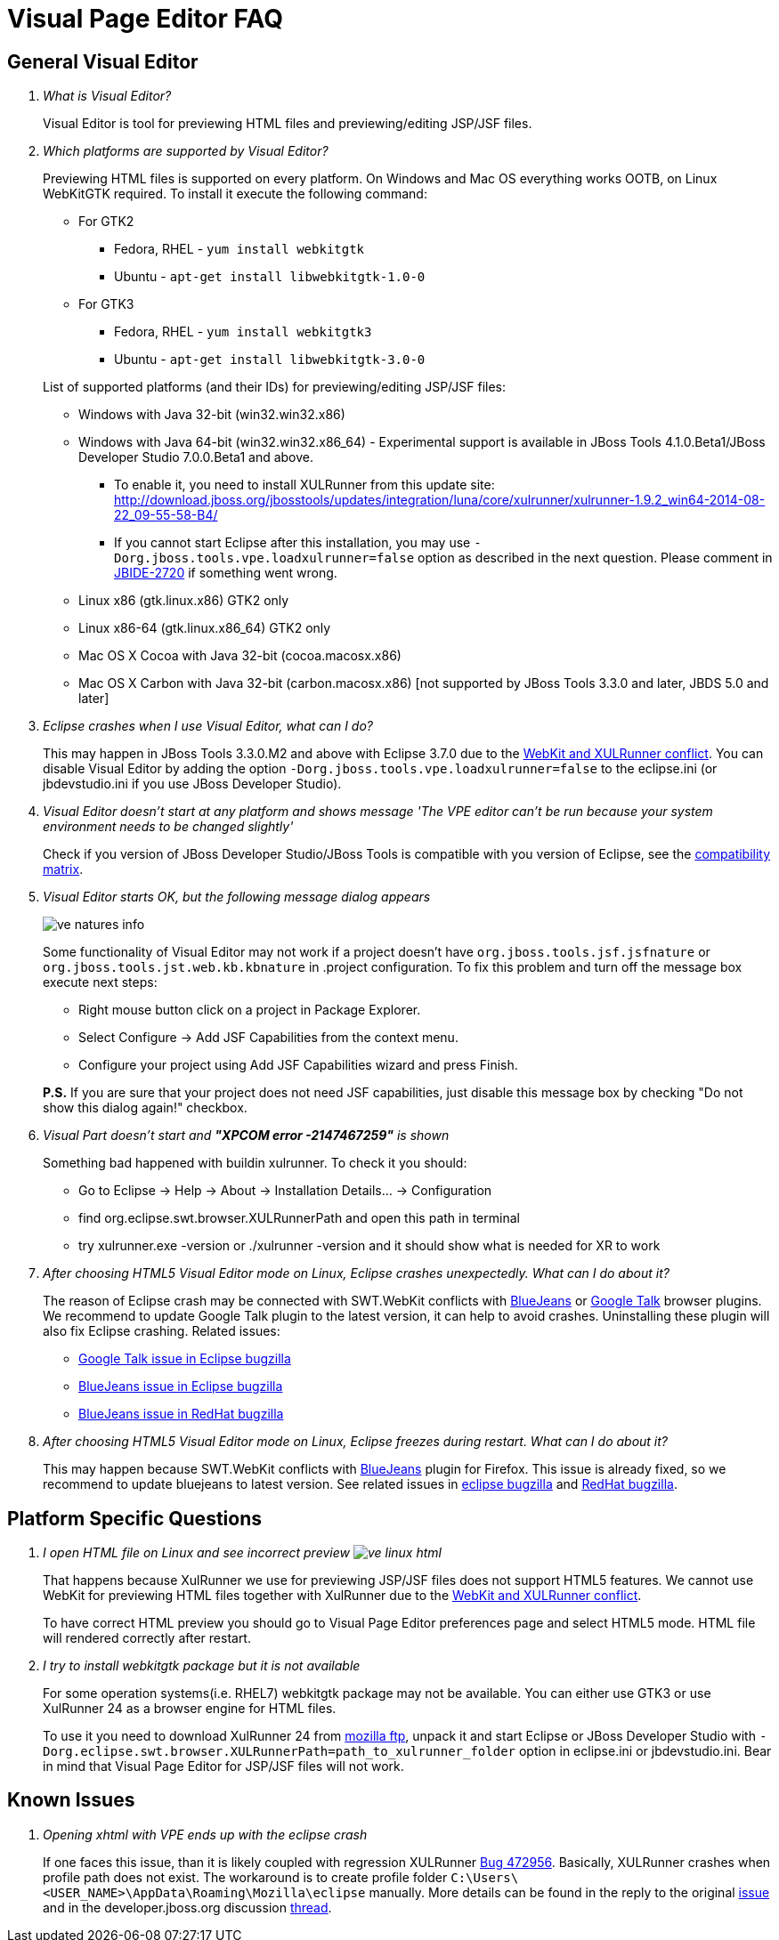 = Visual Page Editor FAQ
:page-layout: faq
:page-tab: docs
:page-status: green

== General Visual Editor

[qanda]
What is Visual Editor?::
	Visual Editor is tool for previewing HTML files and previewing/editing JSP/JSF files.

Which platforms are supported by Visual Editor?::
	Previewing HTML files is supported on every platform. On Windows and Mac OS everything works OOTB, on Linux WebKitGTK required.
	To install it execute the following command:
	* For GTK2
	** Fedora, RHEL - `yum install webkitgtk`
	** Ubuntu - `apt-get install libwebkitgtk-1.0-0`
	* For GTK3
	** Fedora, RHEL - `yum install webkitgtk3`
	** Ubuntu - `apt-get install libwebkitgtk-3.0-0`
	

+
List of supported platforms (and their IDs) for previewing/editing JSP/JSF files:

  * Windows with Java 32-bit (win32.win32.x86)
  * Windows with Java 64-bit (win32.win32.x86_64) - Experimental support is available in JBoss Tools 4.1.0.Beta1/JBoss Developer Studio 7.0.0.Beta1 and above.
  ** To enable it, you need to install XULRunner from this update site: http://download.jboss.org/jbosstools/updates/integration/luna/core/xulrunner/xulrunner-1.9.2_win64-2014-08-22_09-55-58-B4/
  ** If you cannot start Eclipse after this installation, you may use `-Dorg.jboss.tools.vpe.loadxulrunner=false` option as described in the next question. Please comment in  https://issues.jboss.org/browse/JBIDE-2720[JBIDE-2720] if something went wrong.
  	* Linux x86 (gtk.linux.x86) GTK2 only
  	* Linux x86-64 (gtk.linux.x86_64) GTK2 only
  	* Mac OS X Cocoa with Java 32-bit (cocoa.macosx.x86)
  	* Mac OS X Carbon with Java 32-bit (carbon.macosx.x86) [not supported by JBoss Tools 3.3.0 and later, JBDS 5.0 and later]

  Eclipse crashes when I use Visual Editor, what can I do?::

  	This may happen  in JBoss Tools 3.3.0.M2 and above with Eclipse 3.7.0 due to the https://issues.jboss.org/browse/JBIDE-9144[WebKit and XULRunner conflict]. You can disable Visual Editor by adding the option `-Dorg.jboss.tools.vpe.loadxulrunner=false` to the eclipse.ini (or jbdevstudio.ini if you use JBoss Developer Studio).

  Visual Editor doesn't start at any platform and shows message 'The VPE editor can't be run because your system environment needs to be changed slightly'::
  	Check if you version of JBoss Developer Studio/JBoss Tools is compatible with you version of Eclipse, see the http://www.jboss.org/community/wiki/MatrixofsupportedplatformsruntimesandtechnologiesinJBossToolsJBDS[compatibility matrix].

  Visual Editor starts OK, but the following message dialog appears::
+  	
image::images/ve-natures-info.png[]
Some functionality of Visual Editor may not work if a project doesn't have `org.jboss.tools.jsf.jsfnature` or `org.jboss.tools.jst.web.kb.kbnature` in .project configuration. To fix this problem and turn off the message box execute next steps:
  	* Right mouse button click on a project in Package Explorer.
  	* Select Configure -> Add JSF Capabilities from the context menu.
  	* Configure your project using Add JSF Capabilities wizard and press Finish.	

+
*P.S.* If you are sure that your project does not need JSF capabilities, just disable this message box by checking "Do not show this dialog again!" checkbox.

Visual Part doesn't start and *"XPCOM error -2147467259"* is shown::
  	Something bad happened with buildin xulrunner. To check it you should:
      * Go to Eclipse -> Help -> About -> Installation Details... ->  Configuration
      * find org.eclipse.swt.browser.XULRunnerPath and open this path in terminal
      * try xulrunner.exe -version or ./xulrunner -version and it should show what is needed for XR to work

After choosing HTML5 Visual Editor mode on Linux, Eclipse crashes unexpectedly. What can I do about it?::
	The reason of Eclipse crash may be connected with SWT.WebKit conflicts with http://bluejeans.com/[BlueJeans] or http://www.google.com/hangouts/[Google Talk] browser plugins. We recommend to update Google Talk plugin to the latest version, it can help to avoid crashes. Uninstalling these plugin will also fix Eclipse crashing.
	Related issues: 
		* https://bugs.eclipse.org/bugs/show_bug.cgi?id=334466[Google Talk issue in Eclipse bugzilla]
		* https://bugs.eclipse.org/bugs/show_bug.cgi?id=433606[BlueJeans issue in Eclipse bugzilla]
		* https://bugzilla.redhat.com/show_bug.cgi?id=1160411[BlueJeans issue in RedHat bugzilla]

After choosing HTML5 Visual Editor mode on Linux, Eclipse freezes during restart. What can I do about it?::
	This may happen because SWT.WebKit conflicts with http://bluejeans.com/[BlueJeans] plugin for Firefox. This issue is already fixed, so we recommend to update bluejeans to latest version. See related issues in  https://bugs.eclipse.org/bugs/show_bug.cgi?id=433606[eclipse bugzilla] and https://bugzilla.redhat.com/show_bug.cgi?id=1160411[RedHat bugzilla].
	
== Platform Specific Questions

[qanda]
I open HTML file on Linux and see incorrect preview image:images/ve-linux-html.png[]::
	That happens because XulRunner we use for previewing JSP/JSF files does not support HTML5 features. We cannot use WebKit for previewing HTML files together with XulRunner due to the https://issues.jboss.org/browse/JBIDE-9144[WebKit and XULRunner conflict].
+
To have correct HTML preview you should go to Visual Page Editor preferences page and select HTML5 mode. HTML file will rendered correctly after restart.

I try to install webkitgtk package but it is not available::
	For some operation systems(i.e. RHEL7) webkitgtk package may not be available. You can either use GTK3 or use XulRunner 24 as a browser engine for HTML files.
+
To use it you need to download XulRunner 24 from http://ftp.mozilla.org/pub/mozilla.org/xulrunner/releases/24.0/runtimes/[mozilla ftp], unpack it and start Eclipse or JBoss Developer Studio with `-Dorg.eclipse.swt.browser.XULRunnerPath=path_to_xulrunner_folder` option in eclipse.ini or jbdevstudio.ini. Bear in mind that Visual Page Editor for JSP/JSF files will not work.

== Known Issues

[qanda]
Opening xhtml with VPE ends up with the eclipse crash::
  If one faces this issue, than it is likely coupled with regression XULRunner https://bugs.eclipse.org/bugs/show_bug.cgi?id=472956[Bug 472956]. Basically,  XULRunner crashes when profile path does not exist. The workaround is to create profile folder `C:\Users\<USER_NAME>\AppData\Roaming\Mozilla\eclipse` manually. More details can be found in the reply to the original https://bugs.eclipse.org/bugs/show_bug.cgi?id=472956#c2[issue] and in the developer.jboss.org discussion https://developer.jboss.org/message/938755[thread].